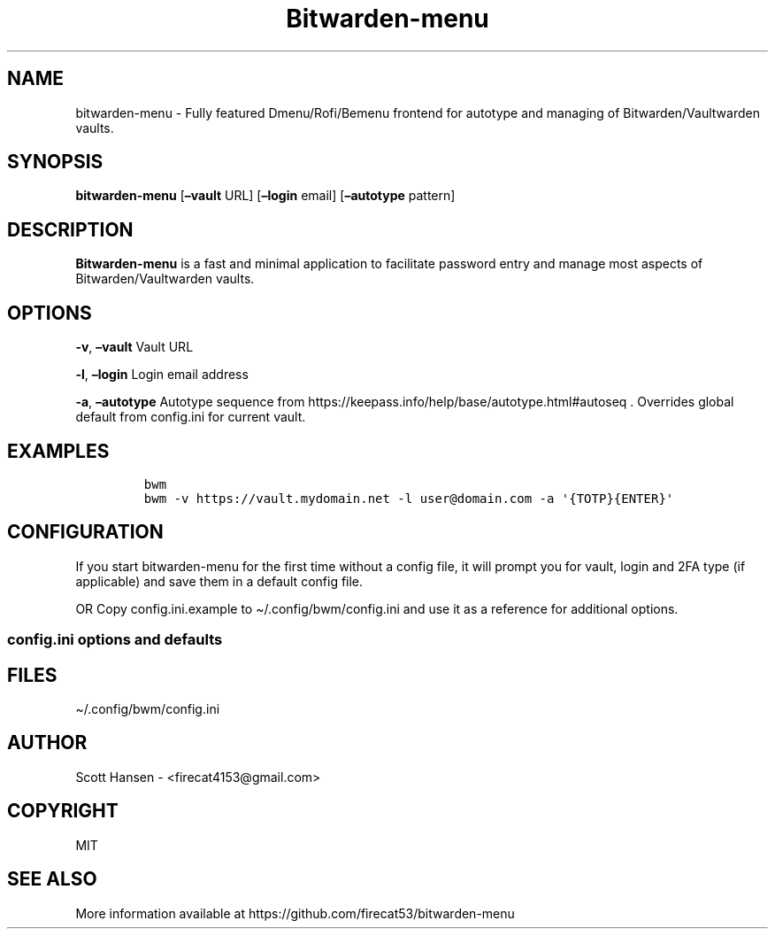 '\" t
.\" Automatically generated by Pandoc 2.14.0.3
.\"
.TH "Bitwarden-menu" "1" "2022-03-10" "Bitwarden-menu 0.2.0" "User Manual"
.hy
.SH NAME
.PP
bitwarden-menu - Fully featured Dmenu/Rofi/Bemenu frontend for autotype
and managing of Bitwarden/Vaultwarden vaults.
.SH SYNOPSIS
.PP
\f[B]bitwarden-menu\f[R] [\f[B]\[en]vault\f[R] URL]
[\f[B]\[en]login\f[R] email] [\f[B]\[en]autotype\f[R] pattern]
.SH DESCRIPTION
.PP
\f[B]Bitwarden-menu\f[R] is a fast and minimal application to facilitate
password entry and manage most aspects of Bitwarden/Vaultwarden vaults.
.SH OPTIONS
.PP
\f[B]-v\f[R], \f[B]\[en]vault\f[R] Vault URL
.PP
\f[B]-l\f[R], \f[B]\[en]login\f[R] Login email address
.PP
\f[B]-a\f[R], \f[B]\[en]autotype\f[R] Autotype sequence from
https://keepass.info/help/base/autotype.html#autoseq .
Overrides global default from config.ini for current vault.
.SH EXAMPLES
.IP
.nf
\f[C]
bwm
bwm -v https://vault.mydomain.net -l user\[at]domain.com -a \[aq]{TOTP}{ENTER}\[aq]
\f[R]
.fi
.SH CONFIGURATION
.PP
If you start bitwarden-menu for the first time without a config file, it
will prompt you for vault, login and 2FA type (if applicable) and save
them in a default config file.
.PP
OR Copy config.ini.example to \[ti]/.config/bwm/config.ini and use it as
a reference for additional options.
.SS config.ini options and defaults
.PP
.TS
tab(@);
lw(19.3n) lw(21.4n) lw(29.3n).
T{
Section
T}@T{
Key
T}@T{
Default
T}
_
T{
\f[C][dmenu]\f[R]
T}@T{
\f[C]dmenu_command\f[R]
T}@T{
\f[C]dmenu\f[R]
T}
T{
T}@T{
\f[C]pinentry\f[R]
T}@T{
None
T}
T{
\f[C][dmenu_passphrase]\f[R]
T}@T{
\f[C]obscure\f[R]
T}@T{
\f[C]False\f[R]
T}
T{
T}@T{
\f[C]obscure_color\f[R]
T}@T{
\f[C]#222222\f[R]
T}
T{
\f[C][vault]\f[R]
T}@T{
\f[C]server_n\f[R]
T}@T{
None
T}
T{
T}@T{
\f[C]login_n\f[R]
T}@T{
None
T}
T{
T}@T{
\f[C]twofactor_n\f[R]
T}@T{
None
T}
T{
T}@T{
\f[C]password_n\f[R]
T}@T{
None
T}
T{
T}@T{
\f[C]password_cmd_n\f[R]
T}@T{
None
T}
T{
T}@T{
\f[C]autotype_default_n\f[R]
T}@T{
None
T}
T{
T}@T{
\f[C]session_timeout_min\f[R]
T}@T{
\f[C]360\f[R]
T}
T{
T}@T{
\f[C]editor\f[R]
T}@T{
\f[C]vim\f[R]
T}
T{
T}@T{
\f[C]terminal\f[R]
T}@T{
\f[C]xterm\f[R]
T}
T{
T}@T{
\f[C]gui_editor\f[R]
T}@T{
None
T}
T{
T}@T{
\f[C]type_library\f[R]
T}@T{
\f[C]pynput\f[R]
T}
T{
T}@T{
\f[C]hide_folders\f[R]
T}@T{
None
T}
T{
T}@T{
\f[C]autotype_default\f[R]
T}@T{
\f[C]{USERNAME}{TAB}{PASSWORD}{ENTER}\f[R]
T}
T{
\f[C][password_chars]\f[R]
T}@T{
\f[C]lower\f[R]
T}@T{
\f[C]abcdefghijklmnopqrstuvwxyz\f[R]
T}
T{
T}@T{
\f[C]upper\f[R]
T}@T{
\f[C]ABCDEFGHIJKLMNOPQRSTUVWXYZ\f[R]
T}
T{
T}@T{
\f[C]digits\f[R]
T}@T{
\f[C]0123456789\f[R]
T}
T{
T}@T{
\f[C]punctuation\f[R]
T}@T{
\f[C]!\[dq]#$%%&\[aq]()*+,-./:;<=>?\[at][\[rs]]\[ha]_\[ga]{\[br]}\[ti]\f[R]
T}
T{
T}@T{
\f[C]Custom Name(s)\f[R]
T}@T{
\f[C]Any string\f[R]
T}
T{
\f[C][password_char_presets]\f[R]
T}@T{
\f[C]Letters+Digits+Punctuation\f[R]
T}@T{
\f[C]upper lower digits punctuation\f[R]
T}
T{
T}@T{
\f[C]Letters+Digits\f[R]
T}@T{
\f[C]upper lower digits\f[R]
T}
T{
T}@T{
\f[C]Letters\f[R]
T}@T{
\f[C]upper lower\f[R]
T}
T{
T}@T{
\f[C]Digits\f[R]
T}@T{
\f[C]digits\f[R]
T}
T{
T}@T{
\f[C]Custom Name(s)\f[R]
T}@T{
\f[C]Any combo of [password_chars] entries\f[R]
T}
.TE
.SH FILES
.PP
\[ti]/.config/bwm/config.ini
.SH AUTHOR
.PP
Scott Hansen - <firecat4153@gmail.com>
.SH COPYRIGHT
.PP
MIT
.SH SEE ALSO
.PP
More information available at
https://github.com/firecat53/bitwarden-menu
